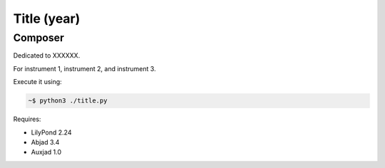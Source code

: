 Title (year)
============

Composer
--------

Dedicated to XXXXXX.

For instrument 1, instrument 2, and instrument 3. 

Execute it using:

.. code-block::

    ~$ python3 ./title.py
    
Requires:

* LilyPond 2.24
* Abjad 3.4
* Auxjad 1.0
